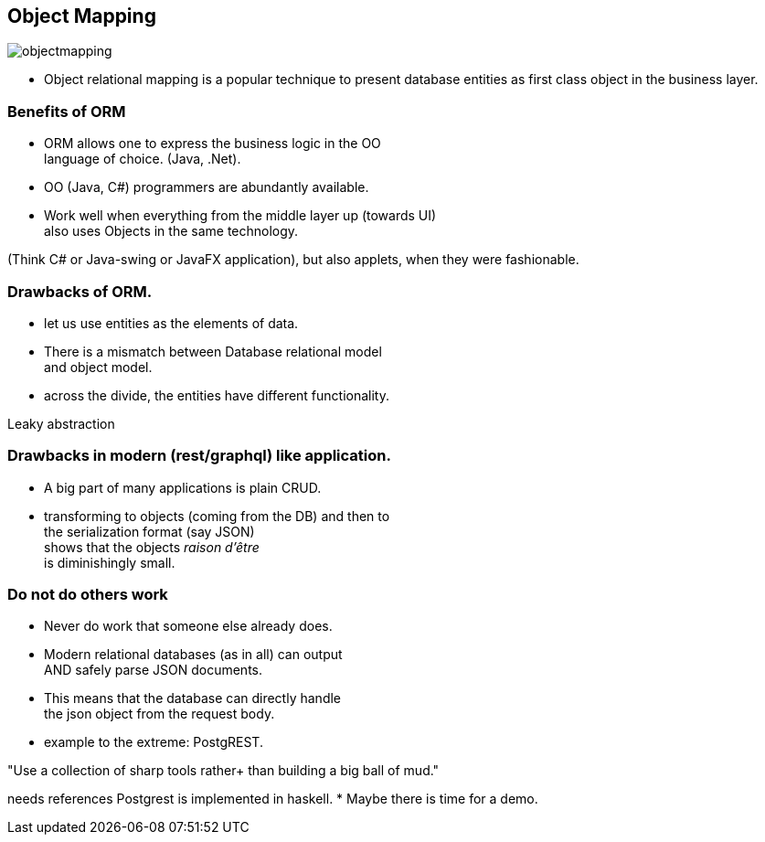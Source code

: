 [.lightbg,background-image="images/dataworld.jpg",background-opacity="0.5"]
== Object Mapping

image::images/objectmapping.jpg[]

* Object relational mapping is a popular technique to
present database entities as first class object in the business layer.

[.lightbg,background-image="images/dataworld.jpg",background-opacity="0.5"]
=== Benefits of ORM

* ORM allows one to express the business logic in the OO +
  language of choice. (Java, .Net).
* OO (Java, C#) programmers are abundantly available.
* Work well when everything from the middle layer up (towards UI) +
  also uses Objects in the same technology.

[.notes]
--
(Think C# or Java-swing or JavaFX application), but also applets, when they were fashionable.
--

[.lightbg,background-image="images/dataworld.jpg",background-opacity="0.5"]
=== Drawbacks of ORM.

* let us use entities as the elements of data.
* There is a mismatch between Database relational model +
  and object model.
* across the divide, the entities have different functionality.

[.notes]
--
Leaky abstraction
--

[.lightbg,background-image="images/dataworld.jpg",background-opacity="0.5"]
=== Drawbacks in modern (rest/graphql) like application.

* A big part of many applications is plain CRUD.
* transforming to objects (coming from the DB) and then to +
 the serialization format (say JSON) +
 shows that the objects [red]_raison d'être_ +
 is diminishingly small.


[.lightbg,background-image="images/dataworld.jpg",background-opacity="0.5"]
=== Do not do others work

* Never do work that someone else already does.
* Modern relational databases (as in all) can output +
 AND safely parse JSON documents.
* This means that the database can directly handle +
  the json object from the request body.
* example to the extreme: PostgREST.

"Use a collection of sharp tools rather+
 than building a big ball of mud."

[.notes]
--
needs references
Postgrest is implemented in haskell.
* Maybe there is time for a demo.
--
